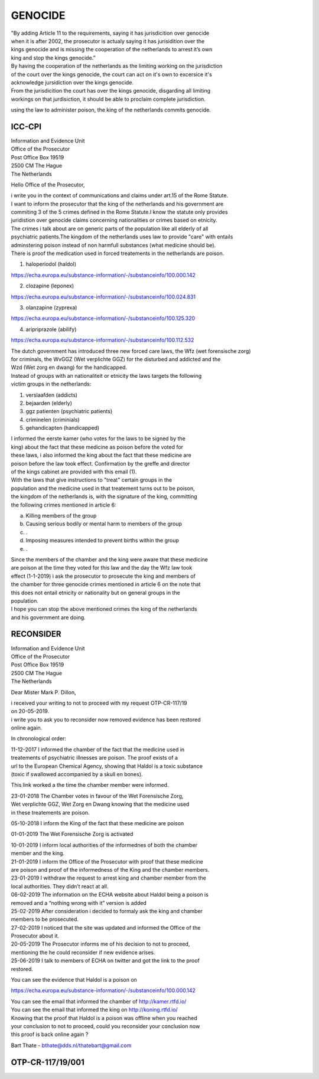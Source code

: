 GENOCIDE
########

| "By adding Article 11 to the requirements, saying it has jurisdicition over genocide
| when it is after 2002, the prosecutor is actualy saying it has jurisidition over the
| kings genocide and is missing the cooperation of the netherlands to arrest it’s own
| king and stop the kings genocide.”

| By having the cooperation of the netherlands as the limiting working on the jurisdiction
| of the court over the kings genocide, the court can act on it's own to excersice it's
| acknowledge jursidiction over the kings genocide.

| From the jurisdicition the court has over the kings genocide, disgarding all limiting 
| workings on that jurdisiction, it should be able to proclaim complete jurisdiction.

using the law to administer poison, the king of the netherlands commits genocide.


ICC-CPI 
=======

| Information and Evidence Unit
| Office of the Prosecutor
| Post Office Box 19519
| 2500 CM The Hague
| The Netherlands

Hello Office of the Prosecutor,

| i write you in the context of communications and claims under art.15 of the Rome Statute.
| I want to inform the prosecutor that the king of the netherlands and his government are
| commiting 3 of the 5 crimes defined in the Rome Statute.I know the statute only provides
| juridistion over genocide claims concerning nationalities or crimes based on etnicity. 
| The crimes i talk about are on generic parts of the population like all elderly of all
| psychiatric patients.The kingdom of the netherlands uses law to provide "care" with entails
| adminstering poison instead of non harmfull substances (what medicine should be). 

| There is proof the medication used in forced treatements in the netherlands are poison.

1) haloperiodol (haldol)

https://echa.europa.eu/substance-information/-/substanceinfo/100.000.142

2) clozapine (leponex) 

https://echa.europa.eu/substance-information/-/substanceinfo/100.024.831

3) olanzapine (zyprexa)

https://echa.europa.eu/substance-information/-/substanceinfo/100.125.320

4) aripriprazole (abilify)

https://echa.europa.eu/substance-information/-/substanceinfo/100.112.532

| The dutch government has introduced three new forced care laws, the Wfz (wet forensische zorg)
| for criminals, the WvGGZ (Wet verplichte GGZ) for the disturbed and addicted and the 
| Wzd (Wet zorg en dwang) for the handicapped.

| Instead of groups with an nationaliteit or etnicity the laws targets the following 
| victim groups in the netherlands:

1) verslaafden (addicts)
2) bejaarden (elderly)
3) ggz patienten (psychiatric patients)
4) criminelen (criminials)
5) gehandicapten (handicapped)
 
| I informed the eerste kamer (who votes for the laws to be signed by the
| king) about the fact that these medicine as poison before the voted for
| these laws, i also informed the king about the fact that these medicine are
| poison before the law took effect. Confirmation by the greffe and director
| of the kings cabinet are provided with this email (1).

| With the laws that give instructions to "treat" certain groups in the
| population and the medicine used in that treatement turns out to be poison,
| the kingdom of the netherlands is, with the signature of the king, committing
| the following crimes mentioned in article 6:

a) Killing members of the group
b) Causing serious bodily or mental harm to members of the group
c) .
d) Imposing measures intended to prevent births within the group
e) .

| Since the members of the chamber and the king were aware that these medicine
| are poison at the time they voted for this law and the day the Wfz law took
| effect (1-1-2019) i ask the prosecutor to prosecute the king and members of
| the chamber for three genocide crimes mentioned in article 6 on the note that
| this does not entail etnicity or nationality but on general groups in the
| population.

| I hope you can stop the above mentioned crimes the king of the netherlands
| and his government are doing.

RECONSIDER
==========

| Information and Evidence Unit
| Office of the Prosecutor
| Post Office Box 19519
| 2500 CM The Hague
| The Netherlands
 
Dear Mister Mark P. Dillon,
 
| i received your writing to not to proceed with my request OTP-CR-117/19 
| on 20-05-2019.
 
| i write you to ask you to reconsider now removed evidence has been restored 
| online again.
 
In chronological order:

| 11-12-2017 I informed the chamber of the fact that the medicine used in
| treatements of psychiatric illnesses are poison. The proof exists of a
| url to the European Chemical Agency, showing that Haldol is a toxic substance 
| (toxic if swallowed accompanied  by a skull en bones).
 
This link worked a the time the chamber member were informed.
 
| 23-01-2018 The Chamber votes in favour of the Wet Forensische Zorg, 
| Wet verplichte GGZ, Wet Zorg en Dwang knowing that the medicine used
| in these treatements are poison.
 
05-10-2018 I inform the King of the fact that these medicine are poison
 
01-01-2019 The Wet Forensische Zorg is activated
 
| 10-01-2019 I inform local authorities of the informednes of both the chamber
| member and the king.
 
| 21-01-2019 I inform the Office of the Prosecutor with proof that these medicine
| are poison and proof of the informedness of the King and the chamber members.
 
| 23-01-2019 I withdraw the request to arrest king and chamber member from the
| local authorities. They didn’t react at all.
 
| 06-02-2019 The information on the ECHA website about Haldol being a poison is
| removed and a “nothing wrong with it” version is added
 
| 25-02-2019 After consideration i decided to formaly ask the king and chamber
| members to be prosecuted.
 
| 27-02-2019 I noticed that the site was updated and informed the Office of the
| Prosecutor about it. 

| 20-05-2019 The Prosecutor informs me of his decision to not to proceed, 
| mentioning the he could reconsider if new evidence arises.
 
| 25-06-2019 I talk to members of ECHA on twitter and got the link to the proof
| restored.
 
You can see the evidence that Haldol is a poison on 

https://echa.europa.eu/substance-information/-/substanceinfo/100.000.142 

| You can see the email that informed the chamber of http://kamer.rtfd.io/ 
| You can see the email that informed the king on http://koning.rtfd.io/

| Knowing that the proof that Haldol is a poison was offline when you reached 
| your conclusion to not to proceed, could you reconsider your conclusion now
| this proof is back online again ?


Bart Thate - bthate@dds.nl/thatebart@gmail.com

OTP-CR-117/19/001
=================

.. image:: OTP2.png
    :width: 90%
